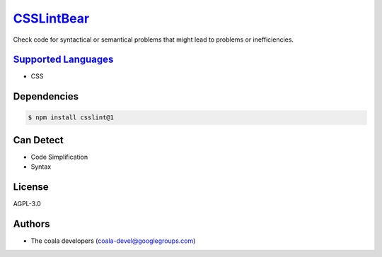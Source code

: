`CSSLintBear <https://github.com/coala-analyzer/coala-bears/tree/master/bears/css/CSSLintBear.py>`_
===============

Check code for syntactical or semantical problems that might lead to
problems or inefficiencies.

`Supported Languages <../README.rst>`_
-----

* CSS



Dependencies
------------

.. code-block:: bash

    $ npm install csslint@1



Can Detect
----------

* Code Simplification
* Syntax

License
-------

AGPL-3.0

Authors
-------

* The coala developers (coala-devel@googlegroups.com)
